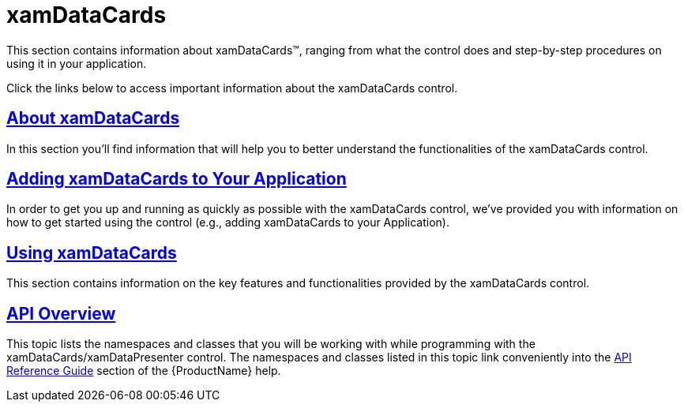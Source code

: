 ﻿////

|metadata|
{
    "name": "xamdatacards",
    "controlName": ["xamDataCards"],
    "tags": [],
    "guid": "{5173A275-E859-49A6-9826-EBF628A78F9B}",  
    "buildFlags": [],
    "createdOn": "2012-01-30T19:39:52.5878707Z"
}
|metadata|
////

= xamDataCards

This section contains information about xamDataCards™, ranging from what the control does and step-by-step procedures on using it in your application.

Click the links below to access important information about the xamDataCards control.

== link:xamdatacards-about-xamdatacards.html[About xamDataCards]

In this section you'll find information that will help you to better understand the functionalities of the xamDataCards control.

== link:xamdatacards-adding-xamdatacards-to-your-application.html[Adding xamDataCards to Your Application]

In order to get you up and running as quickly as possible with the xamDataCards control, we've provided you with information on how to get started using the control (e.g., adding xamDataCards to your Application).

== link:xamdatacards-using-xamdatacards.html[Using xamDataCards]

This section contains information on the key features and functionalities provided by the xamDataCards control.

== link:xamdatacards-api-overview.html[API Overview]

This topic lists the namespaces and classes that you will be working with while programming with the xamDataCards/xamDataPresenter control. The namespaces and classes listed in this topic link conveniently into the link:api-reference-guide.html[API Reference Guide] section of the {ProductName} help.